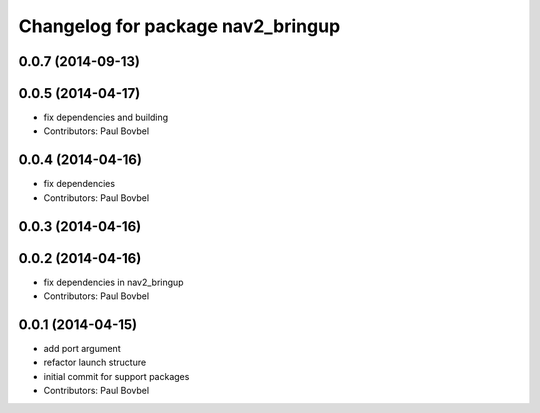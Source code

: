 ^^^^^^^^^^^^^^^^^^^^^^^^^^^^^^^^^^
Changelog for package nav2_bringup
^^^^^^^^^^^^^^^^^^^^^^^^^^^^^^^^^^

0.0.7 (2014-09-13)
------------------

0.0.5 (2014-04-17)
------------------
* fix dependencies and building
* Contributors: Paul Bovbel

0.0.4 (2014-04-16)
------------------
* fix dependencies
* Contributors: Paul Bovbel

0.0.3 (2014-04-16)
------------------

0.0.2 (2014-04-16)
------------------
* fix dependencies in nav2_bringup
* Contributors: Paul Bovbel

0.0.1 (2014-04-15)
------------------
* add port argument
* refactor launch structure
* initial commit for support packages
* Contributors: Paul Bovbel
